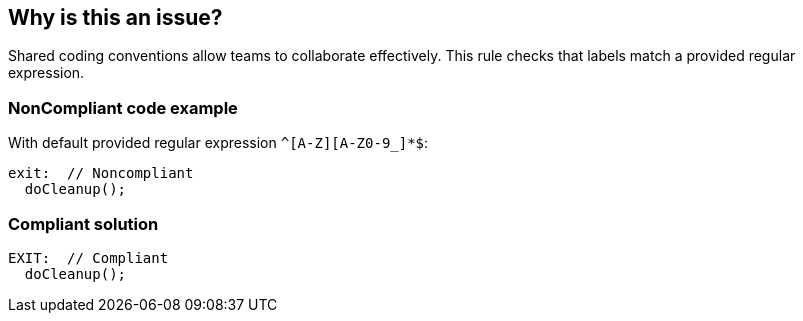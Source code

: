 == Why is this an issue?

Shared coding conventions allow teams to collaborate effectively. This rule checks that labels match a provided regular expression.


=== NonCompliant code example

With default provided regular expression ``++^[A-Z][A-Z0-9_]*$++``:

[source,text]
----
exit:  // Noncompliant
  doCleanup();
----


=== Compliant solution

[source,text]
----
EXIT:  // Compliant
  doCleanup();
----

